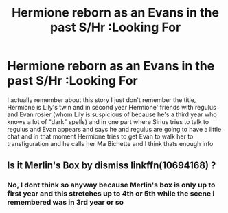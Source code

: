 #+TITLE: Hermione reborn as an Evans in the past S/Hr :Looking For

* Hermione reborn as an Evans in the past S/Hr :Looking For
:PROPERTIES:
:Author: ilovemysunshinemia
:Score: 0
:DateUnix: 1605793650.0
:DateShort: 2020-Nov-19
:FlairText: Looking For
:END:
I actually remember about this story I just don't remember the title, Hermione is Lily's twin and in second year Hermione' friends with regulus and Evan rosier (whom Lily is suspicious of because he's a third year who knows a lot of "dark" spells) and in one part where Sirius tries to talk to regulus and Evan appears and says he and regulus are going to have a little chat and in that moment Hermione tries to get Evan to walk her to transfiguration and he calls her Ma Bichette and I think thats enough info


** Is it Merlin's Box by dismiss linkffn(10694168) ?
:PROPERTIES:
:Author: foodwineanddesign
:Score: 1
:DateUnix: 1606248672.0
:DateShort: 2020-Nov-24
:END:

*** No, I dont think so anyway because Merlin's box is only up to first year and this stretches up to 4th or 5th while the scene I remembered was in 3rd year or so
:PROPERTIES:
:Author: ilovemysunshinemia
:Score: 1
:DateUnix: 1606366260.0
:DateShort: 2020-Nov-26
:END:
